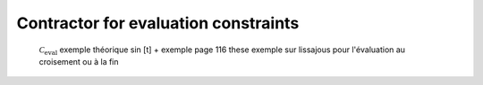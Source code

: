 Contractor for evaluation constraints
=====================================

  :math:`\mathcal{C}_{\textrm{eval}}`
  exemple théorique sin [t] + exemple page 116 these
  exemple sur lissajous pour l'évaluation au croisement ou à la fin